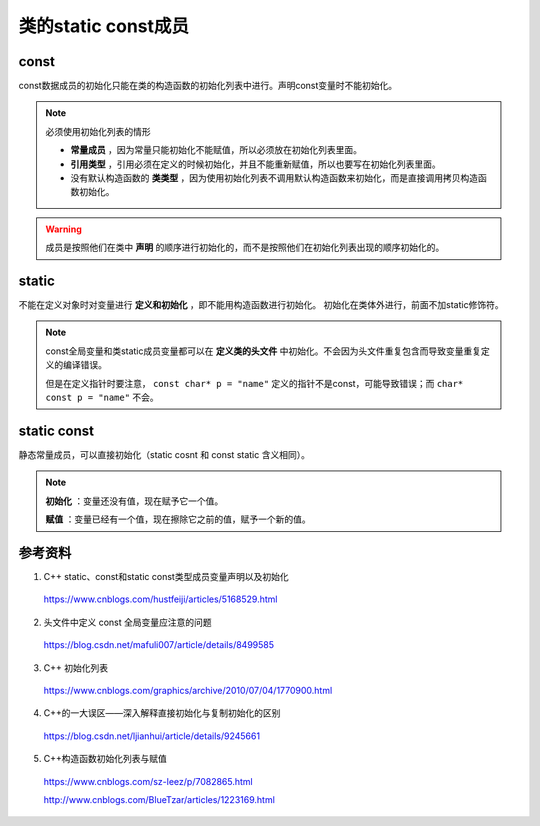 类的static const成员
=======================

const
----------
const数据成员的初始化只能在类的构造函数的初始化列表中进行。声明const变量时不能初始化。

.. note::

  必须使用初始化列表的情形

  - **常量成员** ，因为常量只能初始化不能赋值，所以必须放在初始化列表里面。

  - **引用类型** ，引用必须在定义的时候初始化，并且不能重新赋值，所以也要写在初始化列表里面。

  - 没有默认构造函数的 **类类型** ，因为使用初始化列表不调用默认构造函数来初始化，而是直接调用拷贝构造函数初始化。

.. warning::

	成员是按照他们在类中 **声明** 的顺序进行初始化的，而不是按照他们在初始化列表出现的顺序初始化的。

static
-----------
不能在定义对象时对变量进行 **定义和初始化** ，即不能用构造函数进行初始化。
初始化在类体外进行，前面不加static修饰符。

.. note::

  const全局变量和类static成员变量都可以在 **定义类的头文件** 中初始化。不会因为头文件重复包含而导致变量重复定义的编译错误。

  但是在定义指针时要注意， ``const char* p = "name"`` 定义的指针不是const，可能导致错误；而 ``char* const p = "name"`` 不会。

static const
-----------------
静态常量成员，可以直接初始化（static cosnt 和 const static 含义相同）。

.. code-block:: cpp
  :linenos:

  // header.h
  class Solution {
  public:
  	static void print()
  	{
  		cout << var << endl; // 100
  		cout << (mapping.begin()->second)[0] << endl; // 'a'
  	}

  private:
  	static const map<char, vector<char> > mapping; // 常量声明式
  	static const int var = 100; // 常量声明式（直接初始化）
  };

  // source.cpp
  const map<char, vector<char> > Solution:: mapping = {{'2', {'a', 'b', 'c'}},
                                                      {'3', {'d', 'e', 'f'}},
                                                      {'4', {'g', 'h', 'i'}}}; // mapping 的定义

  /* 注：const map只能通过迭代器 const_iterator 访问元素（it->first, it->second）
   ，不能通过下标[]的方式访问。*/

  // 对应类的 static const int/char/bool 成员常量，如果不取他们的地址，则可以直接声明并使用，而无需提供以下的定义式。
  const int Solution:: var; // var 的定义。由于 常量var 在类内声明时已经获得了初始值，因此定义时不可以再设初始值。


.. note::

  **初始化** ：变量还没有值，现在赋予它一个值。

  **赋值** ：变量已经有一个值，现在擦除它之前的值，赋予一个新的值。

参考资料
-------------

1. C++ static、const和static const类型成员变量声明以及初始化

  https://www.cnblogs.com/hustfeiji/articles/5168529.html

2. 头文件中定义 const 全局变量应注意的问题

  https://blog.csdn.net/mafuli007/article/details/8499585

3. C++ 初始化列表

  https://www.cnblogs.com/graphics/archive/2010/07/04/1770900.html

4. C++的一大误区——深入解释直接初始化与复制初始化的区别

  https://blog.csdn.net/ljianhui/article/details/9245661

5. C++构造函数初始化列表与赋值

  https://www.cnblogs.com/sz-leez/p/7082865.html

  http://www.cnblogs.com/BlueTzar/articles/1223169.html
